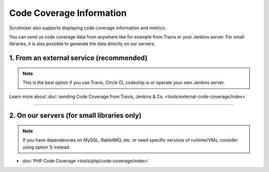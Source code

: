 Code Coverage Information
=========================
Scrutinizer also supports displaying code coverage information and metrics.

You can send us code coverage data from anywhere like for example from Travis or your Jenkins server. For small
libraries, it is also possible to generate the data directly on our servers.

1. From an external service (recommended)
-----------------------------------------

.. note ::
    This is the best option if you use Travis, Circle CI, codeship.io or operate your own Jenkins server.

Learn more about :doc:`sending Code Coverage from Travis, Jenkins & Co. <tools/external-code-coverage/index>`

------------------

2. On our servers (for small libraries only)
--------------------------------------------

.. note ::
    If you have dependencies on MySQL, RabbitMQ, etc. or need specific versions of runtime/VMs, consider using
    option 1) instead.

- :doc:`PHP Code Coverage <tools/php/code-coverage/index>`
